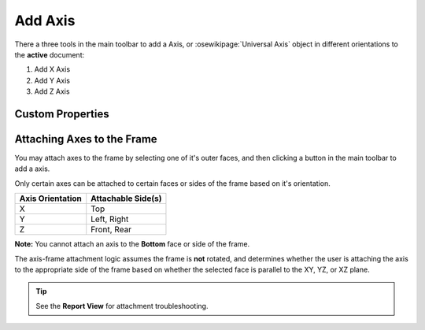 |X Axis Icon| Add Axis
==========================================

There a three tools in the main toolbar to add a Axis, or :osewikipage:`Universal Axis` object in different orientations to the **active** document:

1. |X Axis Icon| Add X Axis
2. |Y Axis Icon| Add Y Axis
3. |Z Axis Icon| Add Z Axis

.. |X Axis Icon| image:: /../ose3dprinter/gui/icon/XAxis.svg
   :height: 32px
   :width: 32px
   :alt: Add X Axis Icon

.. |Y Axis Icon| image:: /../ose3dprinter/gui/icon/YAxis.svg
   :height: 32px
   :width: 32px
   :alt: Add Y Axis Icon

.. |Z Axis Icon| image:: /../ose3dprinter/gui/icon/ZAxis.svg
   :height: 32px
   :width: 32px
   :alt: Add Z Axis Icon

Custom Properties
-----------------
.. csv-table::
   :file: AxisModelPropertyTable.csv
   :header-rows: 1

Attaching Axes to the Frame
---------------------------
You may attach axes to the frame by selecting one of it's outer faces, and then clicking a button in the main toolbar to add a axis.

.. image:: /_static/attaching-axes-to-frame.gif
   :alt: Attaching X, Y, and Z axes to Top, Right, and Front faces

Only certain axes can be attached to certain faces or sides of the frame based on it's orientation.

================ ==================
Axis Orientation Attachable Side(s)
================ ==================
X                Top
Y                Left, Right
Z                Front, Rear
================ ==================

**Note:** You cannot attach an axis to the **Bottom** face or side of the frame.

The axis-frame attachment logic assumes the frame is **not** rotated, and determines whether the user is attaching the axis to the appropriate side of the frame based on whether the selected face is parallel to the XY, YZ, or XZ plane.

.. Tip:: See the **Report View** for attachment troubleshooting.
